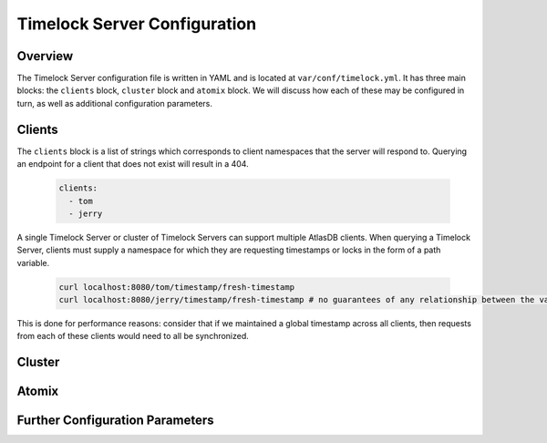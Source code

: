 .. _server_configuration:

Timelock Server Configuration
=============================

Overview
--------

The Timelock Server configuration file is written in YAML and is located at ``var/conf/timelock.yml``.
It has three main blocks: the ``clients`` block, ``cluster`` block and ``atomix`` block. We will discuss how each of
these may be configured in turn, as well as additional configuration parameters.

Clients
-------

The ``clients`` block is a list of strings which corresponds to client namespaces that the server will respond to.
Querying an endpoint for a client that does not exist will result in a 404.

   .. code:: yaml

      clients:
        - tom
        - jerry

A single Timelock Server or cluster of Timelock Servers can support multiple AtlasDB clients. When querying a
Timelock Server, clients must supply a namespace for which they are requesting timestamps or locks in the form of a
path variable.

   .. code:: bash

      curl localhost:8080/tom/timestamp/fresh-timestamp
      curl localhost:8080/jerry/timestamp/fresh-timestamp # no guarantees of any relationship between the values

This is done for performance reasons: consider that if we maintained a global timestamp across all clients, then
requests from each of these clients would need to all be synchronized.

Cluster
-------

Atomix
------

Further Configuration Parameters
--------------------------------

The Timelock Server is implemented as a Dropwizard application, and may thus be suitably configured_ with a ``server``
block. This may be useful if, for example, one needs to change the application and/or admin ports for the Timelock
Server.

.. _configured: http://www.dropwizard.io/0.9.2/docs/manual/configuration.html
